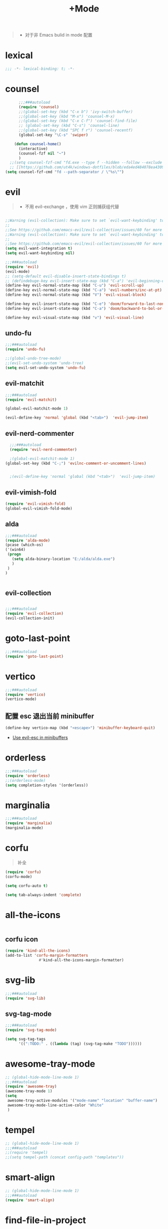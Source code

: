 #+TITLE:  +Mode

#+begin_quote
- 对于非 Emacs bulid in mode 配置
#+end_quote



* lexical
#+begin_src emacs-lisp
;;; -*- lexical-binding: t; -*-
#+end_src
* counsel
#+begin_src emacs-lisp
        ;;;###autoload
        (require 'counsel)
        ;;(global-set-key (kbd "C-x b") 'ivy-switch-buffer)
        ;;(global-set-key (kbd "M-x") 'counsel-M-x)
        ;;(global-set-key (kbd "C-x C-f") 'counsel-find-file)
        ;; (global-set-key (kbd "C-s") 'counsel-line)
        ;;(global-set-key (kbd "SPC f r") 'counsel-recentf)
        (global-set-key "\C-s" 'swiper)

      (defun counsel-home()
        (interactive)
        (counsel-fzf nil "~")
        )
    ;;(setq counsel-fzf-cmd "fd.exe --type f --hidden --follow --exclude .git --color never '%s'")
    ;; [[https://github.com/ut4k/windows-dotfiles/blob/eda4ed484078ea4309b42634737934167191951c/AppData/Roaming/.emacs#L964][fzfはうまくうごかないのでfdを代用する]]
  (setq counsel-fzf-cmd "fd --path-separator / \"%s\"")

#+end_src


* evil
#+begin_quote
- 不用 evil-exchange ，使用 vim 正则捕获组代替
#+end_quote
#+begin_src emacs-lisp

  ;;Warning (evil-collection): Make sure to set `evil-want-keybinding' to nil before loading evil or evil-collection.
  ;;
  ;;See https://github.com/emacs-evil/evil-collection/issues/60 for more details.
  ;;Warning (evil-collection): Make sure to set `evil-want-keybinding' to nil before loading evil or evil-collection.
  ;;
  ;;See https://github.com/emacs-evil/evil-collection/issues/60 for more details.
  (setq evil-want-integration t)
  (setq evil-want-keybinding nil)

  ;;;###autoload
  (require 'evil)
  (evil-mode)
  ;; (setq-default evil-disable-insert-state-bindings t)
  ;; (defindebuge-key evil-insert-state-map (kbd "C-a") 'evil-beginning-of-line)
  (define-key evil-normal-state-map (kbd "C-u") 'evil-scroll-up)
  (define-key evil-normal-state-map (kbd "C-a") 'evil-numbers/inc-at-pt)
  (define-key evil-normal-state-map (kbd "V") 'evil-visual-block)

  (define-key evil-insert-state-map (kbd "C-e") 'doom/forward-to-last-non-comment-or-eol)
  (define-key evil-insert-state-map (kbd "C-a") 'doom/backward-to-bol-or-indent)

  (define-key evil-visual-state-map (kbd "v") 'evil-visual-line)
#+end_src
** undo-fu
#+begin_src emacs-lisp
;;;###autoload
(require 'undo-fu)

;;(global-undo-tree-mode)
;;(evil-set-undo-system 'undo-tree)
(setq evil-set-undo-system 'undo-fu)
#+end_src

** evil-matchit
#+begin_src emacs-lisp
;;;###autoload
(require 'evil-matchit)

(global-evil-matchit-mode 1)

(evil-define-key 'normal 'global (kbd "<tab>")  'evil-jump-item)
#+end_src
** evil-nerd-commenter

#+begin_src emacs-lisp
  ;;;###autoload
  (require 'evil-nerd-commenter)

  ;(global-evil-matchit-mode 1)
(global-set-key (kbd "C-;") 'evilnc-comment-or-uncomment-lines)


  ;(evil-define-key 'normal 'global (kbd "<tab>")  'evil-jump-item)
#+end_src
** evil-vimish-fold
#+begin_src emacs-lisp
  (require 'evil-vimish-fold)
  (global-evil-vimish-fold-mode)
#+end_src

** alda
#+begin_src emacs-lisp
    ;;;###autoload
    (require 'alda-mode)
    (pcase (which-os)
    ('(win64)
     (progn
       (setq alda-binary-location "E:/alda/alda.exe")
       )
     )
    )


#+end_src

** evil-collection
#+begin_src emacs-lisp

;;;###autoload
(require 'evil-collection)
(evil-collection-init)

#+end_src

* goto-last-point
#+begin_src emacs-lisp
;;;###autoload
(require 'goto-last-point)
#+end_src
* vertico
#+begin_src emacs-lisp
;;;###autoload
(require 'vertico)
(vertico-mode)

#+end_src
** 配置 esc 退出当前 minibuffer
#+begin_src emacs-lisp
(define-key vertico-map (kbd "<escape>") 'minibuffer-keyboard-quit)
#+end_src
- [[https://github.com/emacs-evil/evil/pull/861][Use evil-esc in minibuffers]]

* orderless
#+begin_src emacs-lisp
;;;###autoload
(require 'orderless)
;;(orderless-mode)
(setq completion-styles '(orderless))
#+end_src

* marginalia
#+begin_src emacs-lisp
;;;###autoload
(require 'marginalia)
(marginalia-mode)
#+end_src
* corfu
#+begin_quote
补全
#+end_quote
#+begin_src emacs-lisp
(require 'corfu)
(corfu-mode)

(setq corfu-auto t)

(setq tab-always-indent 'complete)
#+end_src
* all-the-icons
#+begin_src emacs-lisp

#+end_src
** corfu icon
#+begin_src emacs-lisp
(require 'kind-all-the-icons)
(add-to-list 'corfu-margin-formatters 
               #'kind-all-the-icons-margin-formatter)
#+end_src
* svg-lib
#+begin_src emacs-lisp
;;;###autoload
(require 'svg-lib)
#+end_src
** svg-tag-mode
#+begin_src emacs-lisp
;;;###autoload
(require 'svg-tag-mode)

(setq svg-tag-tags
      '((":TODO:" . ((lambda (tag) (svg-tag-make "TODO"))))))
#+end_src
* awesome-tray-mode
#+begin_src emacs-lisp
;; (global-hide-mode-line-mode 1)
;;;###autoload
(require 'awesome-tray)
(awesome-tray-mode 1)
(setq
 awesome-tray-active-modules '("mode-name" "location" "buffer-name")
 awesome-tray-mode-line-active-color "White"
 )
#+end_src
* tempel 
#+begin_src emacs-lisp
;; (global-hide-mode-line-mode 1)
;;;###autoload
;;(require 'tempel)
;;(setq tempel-path (concat config-path "templates"))

#+end_src
* smart-align 
#+begin_src emacs-lisp
;; (global-hide-mode-line-mode 1)
;;;###autoload
(require 'smart-align)

#+end_src
* find-file-in-project
#+begin_src emacs-lisp
  ;;(ivy-mode 1)

  ;;;###autoload
  ;;(require 'find-file-in-project)
  ;;(setq ffip-project-root "~/")

#+end_src
* exec-path-from-shell
#+begin_src emacs-lisp
  ;;;###autoload
  (require 'exec-path-from-shell)
    (when (memq window-system '(mac ns x))
    (exec-path-from-shell-initialize))
#+end_src
* color-rg
#+begin_src emacs-lisp
  ;;(ivy-mode 1)

  ;;;###autoload
  (require 'color-rg)

#+end_src
* snails
#+begin_src emacs-lisp
    ;;;###autoload
    (require 'snails)
    (setq snails-show-with-frame nil)
  (add-hook 'snails-mode-hook
	    (lambda ()
	      ;;(evil-insert-state)
	      (evil-emacs-state)
	      )
	    )
  (with-eval-after-load 'snails
    (define-key snails-mode-map (kbd "C-n") #'snails-select-next-item)
    (define-key snails-mode-map (kbd "C-p") #'snails-select-prev-item)
    )
#+end_src
- https://github.com/WeissP/.emacs.d-obsolete/blob/de441f64defa9fe7e17766890607a55c6051a00a/configs/weiss_keybindings%3Csnails.el
* auto-save
#+begin_src emacs-lisp
  ;;(ivy-mode 1)

  ;;;###autoload
  (require 'auto-save)
  (auto-save-enable)
(setq
 auto-save-idle 3
)

#+end_src

* yasnippet
#+begin_src emacs-lisp

    (require 'yasnippet)
    (yas-global-mode 1)
#+end_src
* lsp-bridge
#+begin_src emacs-lisp

  (require 'lsp-bridge)
  (global-lsp-bridge-mode)
  (setq lsp-bridge-python-command "python3")
#+end_src

* tempel
#+begin_src emacs-lisp
;;;###autoload
(require 'tempel)
(setq tempel-path (concat config-path "templates"))

#+end_src

* polymode
#+begin_src emacs-lisp
;;;###autoload
(require 'polymode)
#+end_src

** quarto-mode
#+begin_src emacs-lisp
;;;###autoload
(require 'quarto-mode)
(add-to-list 'auto-mode-alist '("\\.qmd\\'" . poly-quarto-mode))
#+end_src

** Markdown
*** markdown-mode
#+begin_src emacs-lisp
  (autoload 'markdown-mode "markdown-mode"
     "Major mode for editing Markdown files" t)
  (add-to-list 'auto-mode-alist
	       '("\\.\\(?:md\\|markdown\\|mkd\\|mdown\\|mkdn\\|mdwn\\)\\'" . markdown-mode))

  (autoload 'gfm-mode "markdown-mode"
     "Major mode for editing GitHub Flavored Markdown files" t)
  (add-to-list 'auto-mode-alist '("README\\.md\\'" . gfm-mode))
#+end_src
** SQL
** flymake-sqlfluff
#+begin_src emacs-lisp
(require 'flymake-sqlfluff)
(add-hook 'sql-mode-hook #'flymake-sqlfluff-load)

#+end_src

** flymake-posframe
#+begin_src emacs-lisp
;(require 'flymake-posframe)
;(add-hook 'flymake-mode-hook #'flymake-posframe-mode)
#+end_src
** music
#+begin_quote
- 从windows同步过来的文件有^M
#+end_quote
#+begin_src emacs-lisp
  (require 'lilypond-mode)

(autoload 'LilyPond-mode "lilypond-mode" "LilyPond Editing Mode" t)
(add-to-list 'auto-mode-alist '("\\.ly$" . LilyPond-mode))
(add-to-list 'auto-mode-alist '("\\.ily$" . LilyPond-mode))
(add-hook 'LilyPond-mode-hook (lambda () (turn-on-font-lock)))
#+end_src


* util

** load-package
#+begin_src emacs-lisp

  (require 'org-element)

    (defun p(file) 
      (interactive)
      (setq org-ast
       (with-temp-buffer
    (insert-file-contents file)
    (org-mode)
    ;;(org-element-parse-buffer)

       (org-element-map (org-element-parse-buffer) 'headline
	 (lambda (x)
	   (org-element-property :raw-value x)
	   ;;(princ (org-element-property :raw-value x))
	   ;;(terpri )
    ))
    )
       )
      ;;(print org-ast)
      )


    ;;(setq error-package '())


      ;; 错误处理
    ;; (mapc
    ;;  (lambda (x)
    ;;    (condition-case err
    ;;   (package-install x)
    ;;      (error
    ;; (push x error-package)
    ;; )
    ;;  )
    ;;     )
    ;;  (p

    ;;     (concat config-path "+Mode.org")
    ;;     )
    ;;    )

#+end_src


